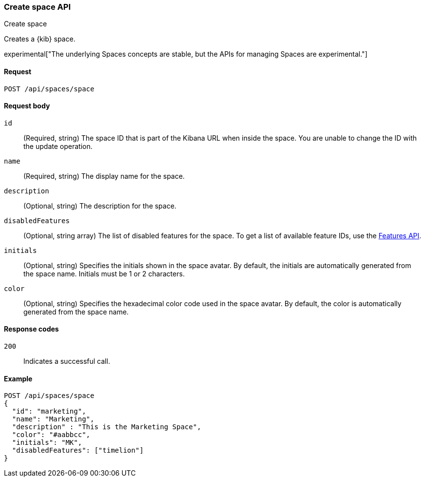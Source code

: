 [[spaces-api-post]]
=== Create space API
++++
<titleabbrev>Create space</titleabbrev>
++++

Creates a {kib} space.

experimental["The underlying Spaces concepts are stable, but the APIs for managing Spaces are experimental."]

[[spaces-api-post-request]]
==== Request

`POST /api/spaces/space`

[[spaces-api-post-request-body]]
==== Request body

`id`:: 
  (Required, string) The space ID that is part of the Kibana URL when inside the space. You are unable to change the ID with the update operation.

`name`:: 
  (Required, string) The display name for the space.

`description`:: 
  (Optional, string) The description for the space.

`disabledFeatures`:: 
  (Optional, string array) The list of disabled features for the space. To get a list of available feature IDs, use the <<features-api-get, Features API>>.

`initials`:: 
  (Optional, string) Specifies the initials shown in the space avatar. By default, the initials are automatically generated from the space name. Initials must be 1 or 2 characters.

`color`:: 
  (Optional, string) Specifies the hexadecimal color code used in the space avatar. By default, the color is automatically generated from the space name.
  
[[spaces-api-post-response-codes]]
==== Response codes

`200`::
  Indicates a successful call.

[[spaces-api-post-example]]
==== Example

[source,js]
--------------------------------------------------
POST /api/spaces/space
{
  "id": "marketing",
  "name": "Marketing",
  "description" : "This is the Marketing Space",
  "color": "#aabbcc",
  "initials": "MK",
  "disabledFeatures": ["timelion"]
}
--------------------------------------------------
// KIBANA
